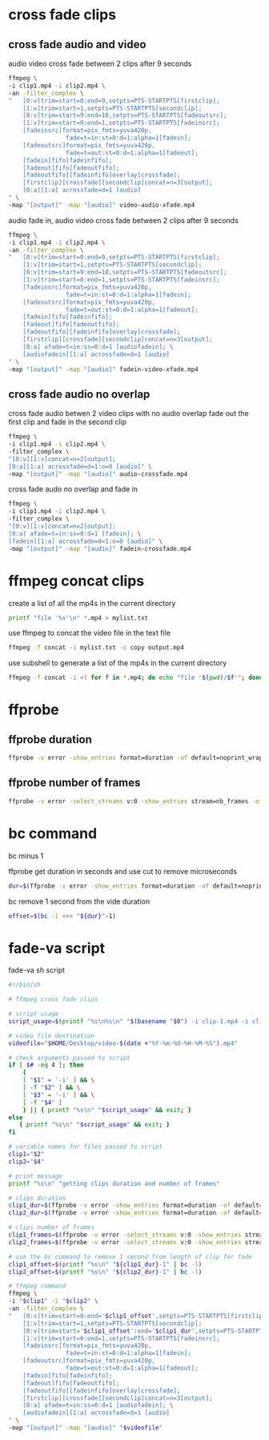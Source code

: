 #+STARTUP: content
#+OPTIONS: num:nil

* cross fade clips
** cross fade audio and video 

audio video cross fade between 2 clips after 9 seconds

#+BEGIN_SRC sh
ffmpeg \
-i clip1.mp4 -i clip2.mp4 \
-an -filter_complex \
"   [0:v]trim=start=0:end=9,setpts=PTS-STARTPTS[firstclip];
    [1:v]trim=start=1,setpts=PTS-STARTPTS[secondclip];
    [0:v]trim=start=9:end=10,setpts=PTS-STARTPTS[fadeoutsrc];
    [1:v]trim=start=0:end=1,setpts=PTS-STARTPTS[fadeinsrc];
    [fadeinsrc]format=pix_fmts=yuva420p,      
                fade=t=in:st=0:d=1:alpha=1[fadein];
    [fadeoutsrc]format=pix_fmts=yuva420p,
                fade=t=out:st=0:d=1:alpha=1[fadeout];
    [fadein]fifo[fadeinfifo];
    [fadeout]fifo[fadeoutfifo];
    [fadeoutfifo][fadeinfifo]overlay[crossfade];
    [firstclip][crossfade][secondclip]concat=n=3[output];
    [0:a][1:a] acrossfade=d=1 [audio]
" \
-map "[output]" -map "[audio]" video-audio-xfade.mp4
#+END_SRC

audio fade in,
audio video cross fade between 2 clips after 9 seconds

#+BEGIN_SRC sh
ffmpeg \
-i clip1.mp4 -i clip2.mp4 \
-an -filter_complex \
"   [0:v]trim=start=0:end=9,setpts=PTS-STARTPTS[firstclip];
    [1:v]trim=start=1,setpts=PTS-STARTPTS[secondclip];
    [0:v]trim=start=9:end=10,setpts=PTS-STARTPTS[fadeoutsrc];
    [1:v]trim=start=0:end=1,setpts=PTS-STARTPTS[fadeinsrc];
    [fadeinsrc]format=pix_fmts=yuva420p,      
                fade=t=in:st=0:d=1:alpha=1[fadein];
    [fadeoutsrc]format=pix_fmts=yuva420p,
                fade=t=out:st=0:d=1:alpha=1[fadeout];
    [fadein]fifo[fadeinfifo];
    [fadeout]fifo[fadeoutfifo];
    [fadeoutfifo][fadeinfifo]overlay[crossfade];
    [firstclip][crossfade][secondclip]concat=n=3[output];
    [0:a] afade=t=in:ss=0:d=1 [audiofadein]; \
    [audiofadein][1:a] acrossfade=d=1 [audio]
" \
-map "[output]" -map "[audio]" fadein-video-xfade.mp4
#+END_SRC

** cross fade audio no overlap

cross fade audio betwen 2 video clips with no audio overlap
fade out the first clip and fade in the second clip

#+BEGIN_SRC sh
ffmpeg \
-i clip1.mp4 -i clip2.mp4 \
-filter_complex \
"[0:v][1:v]concat=n=2[output];
[0:a][1:a] acrossfade=d=1:o=0 [audio]" \
-map "[output]" -map "[audio]" audio-crossfade.mp4
#+END_SRC

cross fade audo no overlap and fade in

#+BEGIN_SRC sh
ffmpeg \
-i clip1.mp4 -i clip2.mp4 \
-filter_complex \
"[0:v][1:v]concat=n=2[output];
[0:a] afade=t=in:ss=0:d=1 [fadein]; \
[fadein][1:a] acrossfade=d=1:o=0 [audio]" \
-map "[output]" -map "[audio]" fadein-crossfade.mp4
#+END_SRC

* ffmpeg concat clips
  
create a list of all the mp4s in the current directory  

#+BEGIN_SRC sh
printf "file '%s'\n" *.mp4 > mylist.txt
#+END_SRC

use ffmpeg to concat the video file in the text file

#+BEGIN_SRC sh
ffmpeg -f concat -i mylist.txt -c copy output.mp4
#+END_SRC

use subshell to generate a list of the mp4s in the current directory

#+BEGIN_SRC sh
ffmpeg -f concat -i <( for f in *.mp4; do echo "file '$(pwd)/$f'"; done ) output.mp4
#+END_SRC

* ffprobe
** ffprobe duration

#+BEGIN_SRC sh
ffprobe -v error -show_entries format=duration -of default=noprint_wrappers=1:nokey=1 infile.mp4
#+END_SRC

** ffprobe number of frames

#+BEGIN_SRC sh
ffprobe -v error -select_streams v:0 -show_entries stream=nb_frames -of default=nokey=1:noprint_wrappers=1 infile.mp4
#+END_SRC

* bc command 

bc minus 1  

ffprobe get duration in seconds and use cut to remove microseconds

#+BEGIN_SRC sh
dur=$(ffprobe -v error -show_entries format=duration -of default=noprint_wrappers=1:nokey=1 clip1.mp4 | cut -d\. -f1)
#+END_SRC

bc remove 1 second from the vide duration

#+BEGIN_SRC sh
offset=$(bc -l <<< "${dur}"-1)
#+END_SRC

* fade-va script

fade-va sh script

#+BEGIN_SRC sh
#!/bin/sh

# ffmpeg cross fade clips

# script usage
script_usage=$(printf "%s\n%s\n" "$(basename "$0") -i clip-1.mp4 -i clip-2.mp4")

# video file destination
videofile="$HOME/Desktop/video-$(date +"%Y-%m-%d-%H-%M-%S").mp4"

# check arguments passed to script
if [ $# -eq 4 ]; then
    {
    [ "$1" = '-i' ] && \
    [ -f "$2" ] && \
    [ "$3" = '-i' ] && \
    [ -f "$4" ]
    } || { printf "%s\n" "$script_usage" && exit; }
else
   { printf "%s\n" "$script_usage" && exit; }
fi

# variable names for files passed to script
clip1="$2"
clip2="$4"

# print message
printf "%s\n" "getting clips duration and number of frames"

# clips duration
clip1_dur=$(ffprobe -v error -show_entries format=duration -of default=noprint_wrappers=1:nokey=1 "$clip1" | cut -d\. -f1)
clip2_dur=$(ffprobe -v error -show_entries format=duration -of default=noprint_wrappers=1:nokey=1 "$clip2" | cut -d\. -f1)

# clips number of frames
clip1_frames=$(ffprobe -v error -select_streams v:0 -show_entries stream=nb_frames -of default=nokey=1:noprint_wrappers=1 "$clip1")
clip2_frames=$(ffprobe -v error -select_streams v:0 -show_entries stream=nb_frames -of default=nokey=1:noprint_wrappers=1 "$clip2")

# use the bc command to remove 1 second from length of clip for fade
clip1_offset=$(printf "%s\n" "${clip1_dur}-1" | bc -l)
clip2_offset=$(printf "%s\n" "${clip2_dur}-1" | bc -l)

# ffmpeg command
ffmpeg \
-i "$clip1" -i "$clip2" \
-an -filter_complex \
"   [0:v]trim=start=0:end='$clip1_offset',setpts=PTS-STARTPTS[firstclip];
    [1:v]trim=start=1,setpts=PTS-STARTPTS[secondclip];
    [0:v]trim=start='$clip1_offset':end='$clip1_dur',setpts=PTS-STARTPTS[fadeoutsrc];
    [1:v]trim=start=0:end=1,setpts=PTS-STARTPTS[fadeinsrc];
    [fadeinsrc]format=pix_fmts=yuva420p,      
                fade=t=in:st=0:d=1:alpha=1[fadein];
    [fadeoutsrc]format=pix_fmts=yuva420p,
                fade=t=out:st=0:d=1:alpha=1[fadeout];
    [fadein]fifo[fadeinfifo];
    [fadeout]fifo[fadeoutfifo];
    [fadeoutfifo][fadeinfifo]overlay[crossfade];
    [firstclip][crossfade][secondclip]concat=n=3[output];
    [0:a] afade=t=in:ss=0:d=1 [audiofadein]; \
    [audiofadein][1:a] acrossfade=d=1 [audio]
" \
-map "[output]" -map "[audio]" "$videofile"
#+END_SRC
